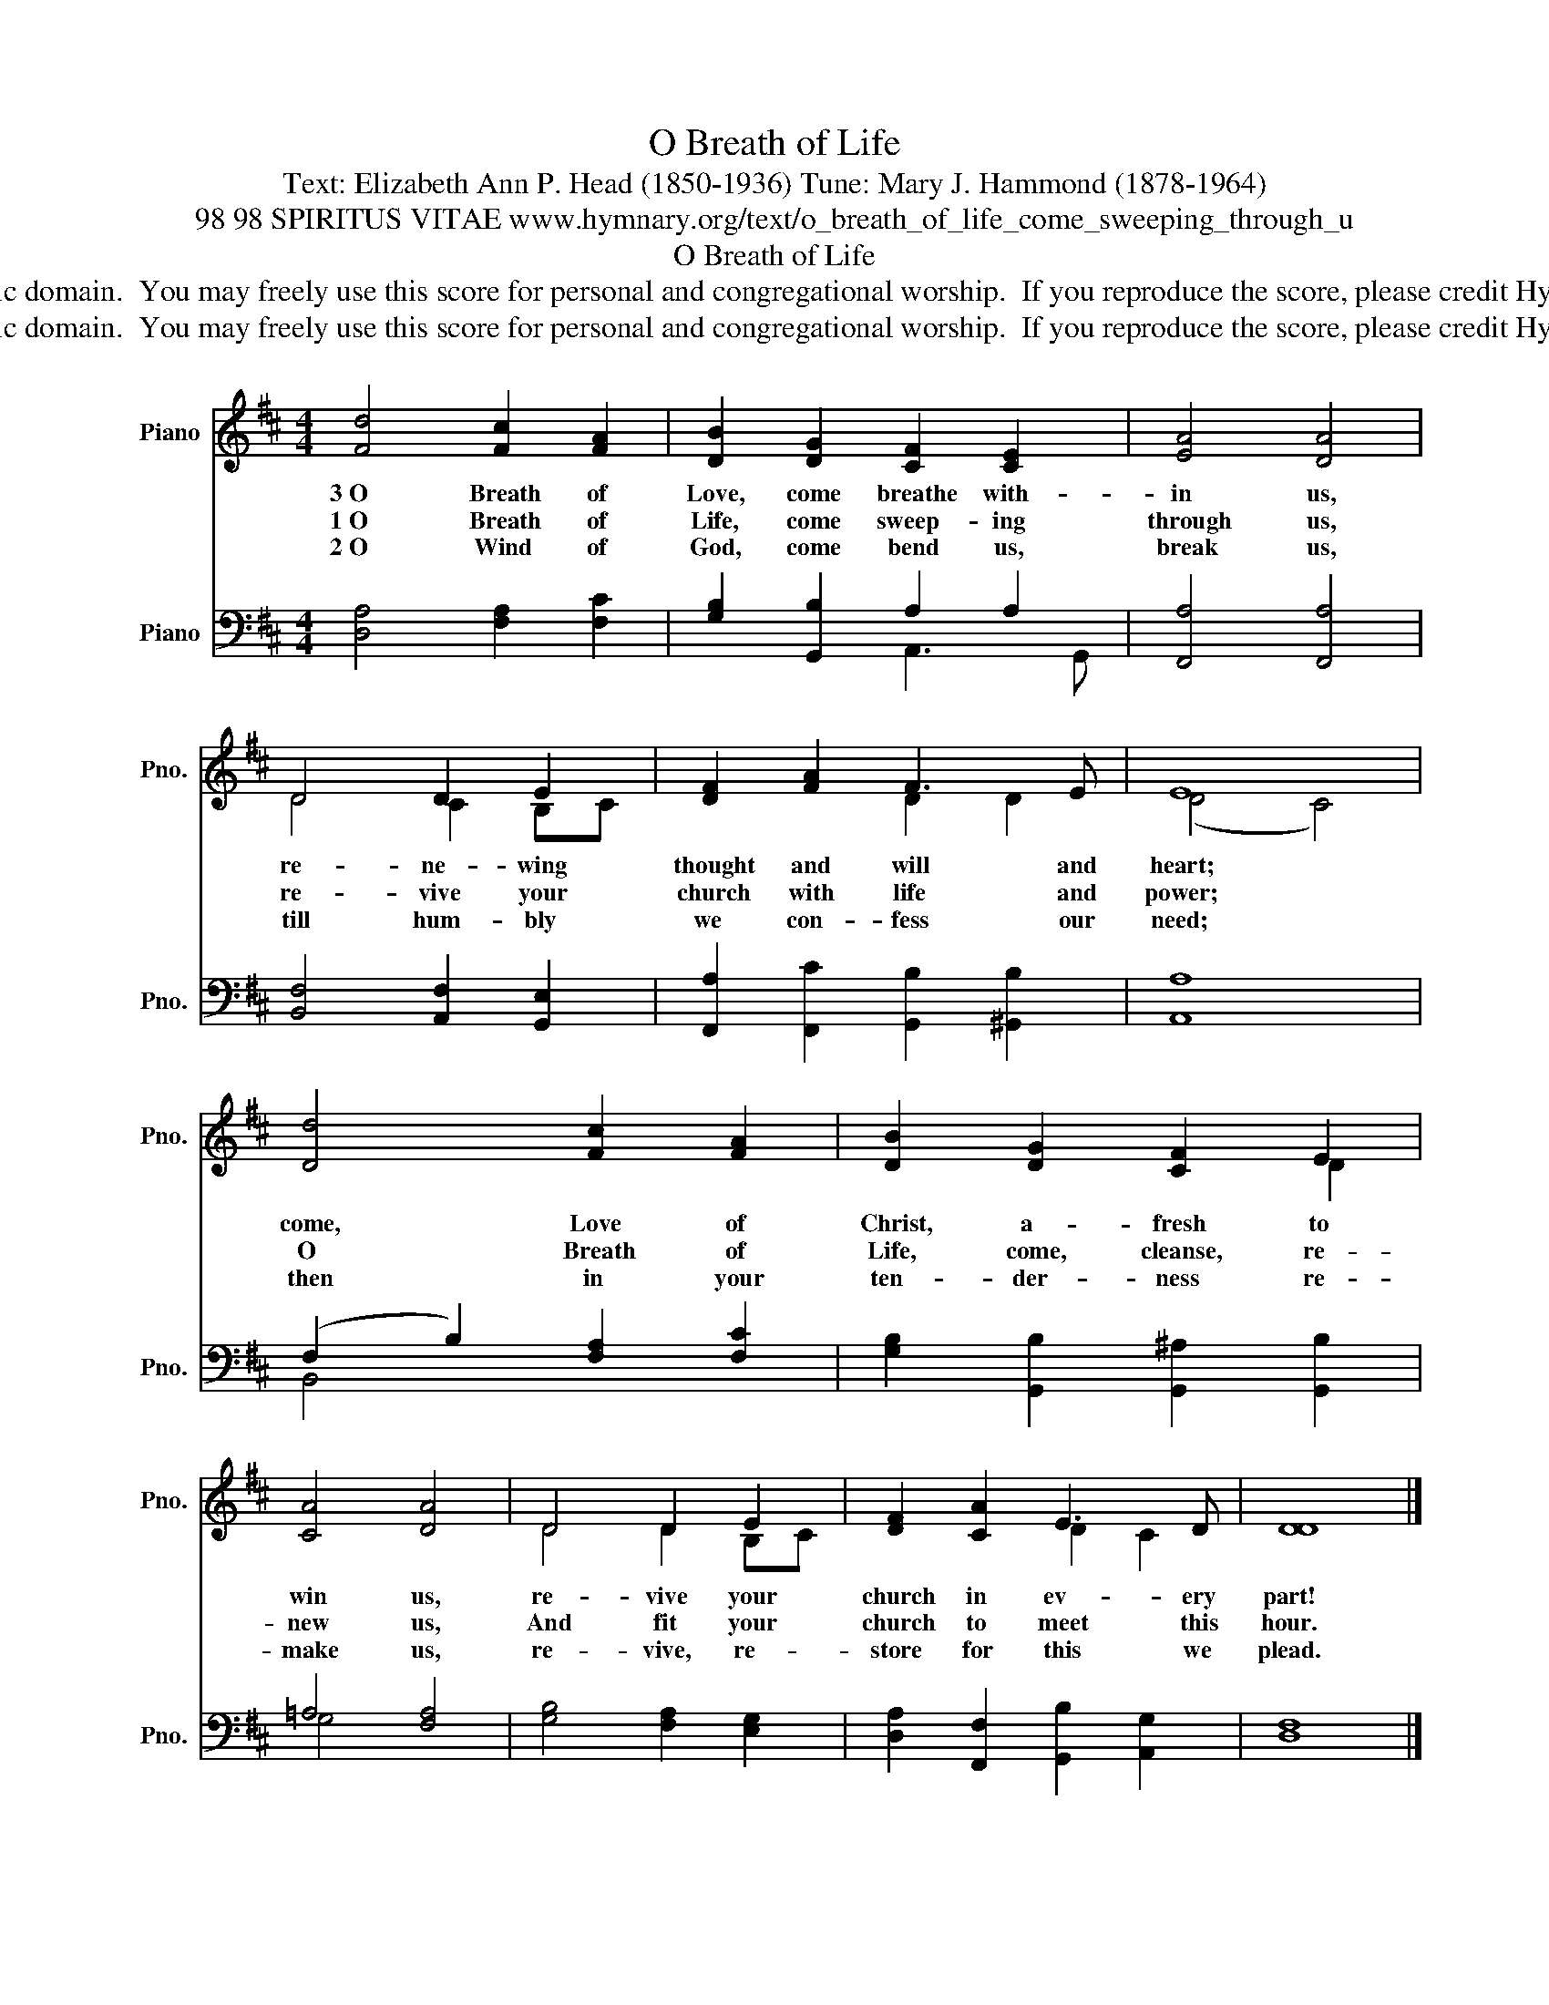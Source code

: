 X:1
T:O Breath of Life
T:Text: Elizabeth Ann P. Head (1850-1936) Tune: Mary J. Hammond (1878-1964)
T:98 98 SPIRITUS VITAE www.hymnary.org/text/o_breath_of_life_come_sweeping_through_u
T:O Breath of Life
T:This hymn is in the public domain.  You may freely use this score for personal and congregational worship.  If you reproduce the score, please credit Hymnary.org as the source. 
T:This hymn is in the public domain.  You may freely use this score for personal and congregational worship.  If you reproduce the score, please credit Hymnary.org as the source. 
Z:This hymn is in the public domain.  You may freely use this score for personal and congregational worship.  If you reproduce the score, please credit Hymnary.org as the source.
%%score ( 1 2 ) ( 3 4 )
L:1/8
M:4/4
K:D
V:1 treble nm="Piano" snm="Pno."
V:2 treble 
V:3 bass nm="Piano" snm="Pno."
V:4 bass 
V:1
 [Fd]4 [Fc]2 [FA]2 | [DB]2 [DG]2 [CF]2 [CE]2 | [EA]4 [DA]4 | D4 D2 E2 | [DF]2 [FA]2 F3 E | E8 | %6
w: 3~O Breath of|Love, come breathe with-|in us,|re- ne- wing|thought and will and|heart;|
w: 1~O Breath of|Life, come sweep- ing|through us,|re- vive your|church with life and|power;|
w: 2~O Wind of|God, come bend us,|break us,|till hum- bly|we con- fess our|need;|
 [Dd]4 [Fc]2 [FA]2 | [DB]2 [DG]2 [CF]2 E2 | [CA]4 [DA]4 | D4 D2 E2 | [DF]2 [CA]2 E3 D | [DD]8 |] %12
w: come, Love of|Christ, a- fresh to|win us,|re- vive your|church in ev- ery|part!|
w: O Breath of|Life, come, cleanse, re-|new us,|And fit your|church to meet this|hour.|
w: then in your|ten- der- ness re-|make us,|re- vive, re-|store for this we|plead.|
V:2
 x8 | x8 | x8 | D4 C2 B,C | x4 D2 D2 | (D4 C4) | x8 | x6 D2 | x8 | D4 D2 B,C | x4 D2 C2 | x8 |] %12
V:3
 [D,A,]4 [F,A,]2 [F,C]2 | [G,B,]2 [G,,B,]2 A,2 A,2 | [F,,A,]4 [F,,A,]4 | %3
 [B,,F,]4 [A,,F,]2 [G,,E,]2 | [F,,A,]2 [F,,C]2 [G,,B,]2 [^G,,B,]2 | [A,,A,]8 | %6
 (F,2 B,2) [F,A,]2 [F,C]2 | [G,B,]2 [G,,B,]2 [G,,^A,]2 [G,,B,]2 | =A,4 [F,A,]4 | %9
 [G,B,]4 [F,A,]2 [E,G,]2 | [D,A,]2 [F,,F,]2 [G,,B,]2 [A,,G,]2 | [D,F,]8 |] %12
V:4
 x8 | x4 A,,3 G,, | x8 | x8 | x8 | x8 | B,,4 x4 | x8 | G,4 x4 | x8 | x8 | x8 |] %12

